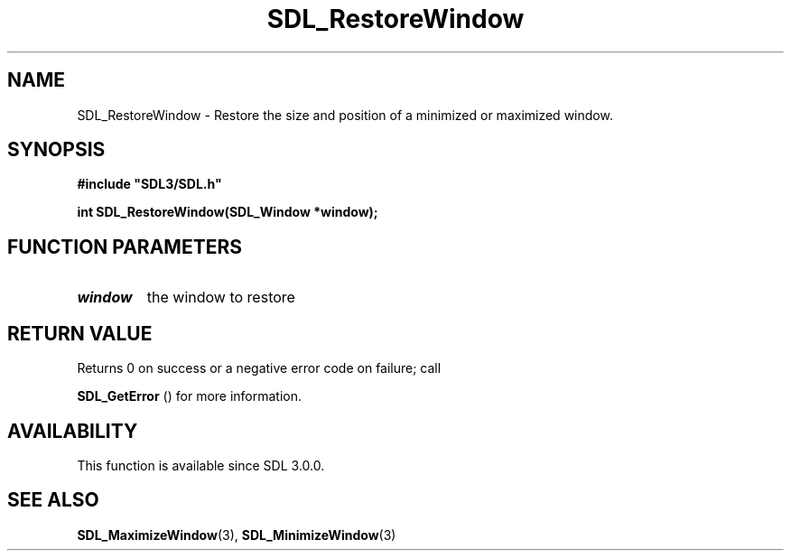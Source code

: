 .\" This manpage content is licensed under Creative Commons
.\"  Attribution 4.0 International (CC BY 4.0)
.\"   https://creativecommons.org/licenses/by/4.0/
.\" This manpage was generated from SDL's wiki page for SDL_RestoreWindow:
.\"   https://wiki.libsdl.org/SDL_RestoreWindow
.\" Generated with SDL/build-scripts/wikiheaders.pl
.\"  revision SDL-806e11a
.\" Please report issues in this manpage's content at:
.\"   https://github.com/libsdl-org/sdlwiki/issues/new
.\" Please report issues in the generation of this manpage from the wiki at:
.\"   https://github.com/libsdl-org/SDL/issues/new?title=Misgenerated%20manpage%20for%20SDL_RestoreWindow
.\" SDL can be found at https://libsdl.org/
.de URL
\$2 \(laURL: \$1 \(ra\$3
..
.if \n[.g] .mso www.tmac
.TH SDL_RestoreWindow 3 "SDL 3.0.0" "SDL" "SDL3 FUNCTIONS"
.SH NAME
SDL_RestoreWindow \- Restore the size and position of a minimized or maximized window\[char46]
.SH SYNOPSIS
.nf
.B #include \(dqSDL3/SDL.h\(dq
.PP
.BI "int SDL_RestoreWindow(SDL_Window *window);
.fi
.SH FUNCTION PARAMETERS
.TP
.I window
the window to restore
.SH RETURN VALUE
Returns 0 on success or a negative error code on failure; call

.BR SDL_GetError
() for more information\[char46]

.SH AVAILABILITY
This function is available since SDL 3\[char46]0\[char46]0\[char46]

.SH SEE ALSO
.BR SDL_MaximizeWindow (3),
.BR SDL_MinimizeWindow (3)
